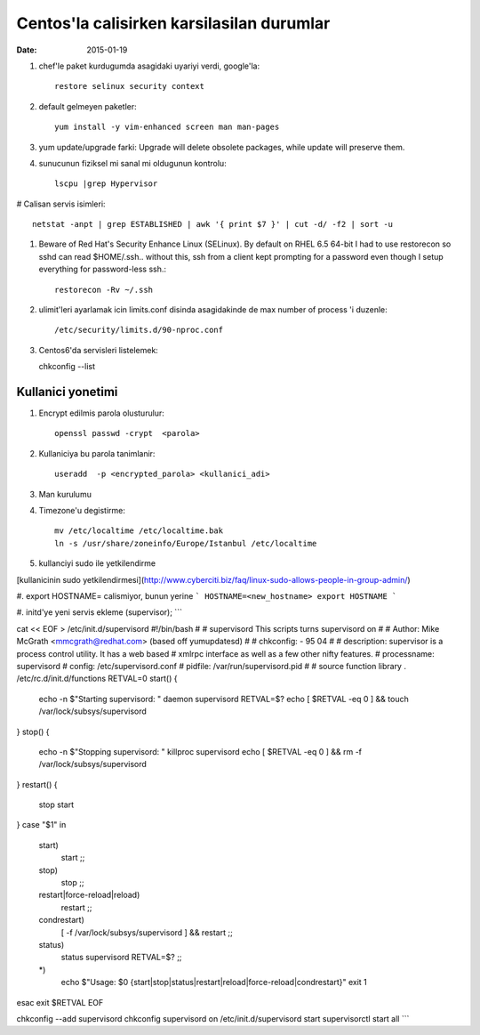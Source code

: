 =============================================
Centos'la calisirken karsilasilan durumlar
=============================================

:date: 2015-01-19

#. chef'le paket kurdugumda asagidaki uyariyi verdi, google'la::

        restore selinux security context

#. default gelmeyen paketler::

        yum install -y vim-enhanced screen man man-pages

#. yum update/upgrade farki: Upgrade will delete obsolete packages, while
   update will preserve them.


#. sunucunun fiziksel mi sanal mi oldugunun kontrolu::

        lscpu |grep Hypervisor

# Calisan servis isimleri::

        netstat -anpt | grep ESTABLISHED | awk '{ print $7 }' | cut -d/ -f2 | sort -u

#. Beware of Red Hat's Security Enhance Linux (SELinux). By default on RHEL 6.5
   64-bit I had to use restorecon so sshd can read $HOME/.ssh.. without this,
   ssh from a client kept prompting for a password even though I setup
   everything for password-less ssh.::

        restorecon -Rv ~/.ssh

#. ulimit'leri ayarlamak icin limits.conf disinda asagidakinde de max number of
   process 'i duzenle::

    /etc/security/limits.d/90-nproc.conf 

#. Centos6'da servisleri listelemek::

   chkconfig --list 

Kullanici yonetimi
------------------

#. Encrypt edilmis parola olusturulur::

    openssl passwd -crypt  <parola>

#. Kullaniciya bu parola tanimlanir::

    useradd  -p <encrypted_parola> <kullanici_adi>

#. Man kurulumu

#. Timezone'u degistirme::

    mv /etc/localtime /etc/localtime.bak
    ln -s /usr/share/zoneinfo/Europe/Istanbul /etc/localtime

#. kullanciyi sudo ile yetkilendirme

[kullanicinin sudo 
yetkilendirmesi](http://www.cyberciti.biz/faq/linux-sudo-allows-people-in-group-admin/)

#. export HOSTNAME= calismiyor, bunun yerine 
```
HOSTNAME=<new_hostname>
export HOSTNAME
```

#. initd'ye yeni servis ekleme (supervisor);
```

cat << EOF > /etc/init.d/supervisord
#!/bin/bash
#
# supervisord   This scripts turns supervisord on
#
# Author:       Mike McGrath <mmcgrath@redhat.com> (based off yumupdatesd)
#
# chkconfig:    - 95 04
#
# description:  supervisor is a process control utility.  It has a web based
#               xmlrpc interface as well as a few other nifty features.
# processname:  supervisord
# config: /etc/supervisord.conf
# pidfile: /var/run/supervisord.pid
#
# source function library
. /etc/rc.d/init.d/functions
RETVAL=0
start() {
    echo -n $"Starting supervisord: "
    daemon supervisord
    RETVAL=$?
    echo
    [ $RETVAL -eq 0 ] && touch /var/lock/subsys/supervisord
}
stop() {
    echo -n $"Stopping supervisord: "
    killproc supervisord
    echo
    [ $RETVAL -eq 0 ] && rm -f /var/lock/subsys/supervisord
}
restart() {
    stop
    start
}
case "$1" in
  start)
    start
    ;;
  stop)
    stop
    ;;
  restart|force-reload|reload)
    restart
    ;;
  condrestart)
    [ -f /var/lock/subsys/supervisord ] && restart
    ;;
  status)
    status supervisord
    RETVAL=$?
    ;;
  *)
    echo $"Usage: $0 {start|stop|status|restart|reload|force-reload|condrestart}"
    exit 1
esac
exit $RETVAL
EOF

chkconfig --add supervisord
chkconfig supervisord on
/etc/init.d/supervisord start
supervisorctl start all
```
